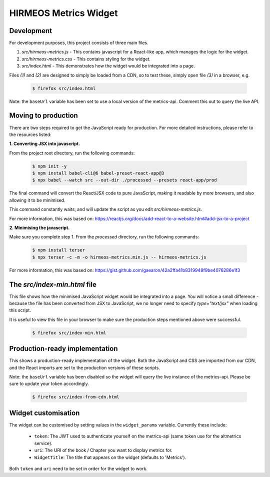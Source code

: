 HIRMEOS Metrics Widget
======================

Development
-----------

For development purposes, this project consists of three main files.

1) *src/hirmeos-metrics.js* - This contains javascript for a React-like
   app, which manages the logic for the widget.

2) *src/hirmeos-metrics.css* - This contains styling for the widget.

3) *src/index.html* - This demonstrates how the widget would be
   integrated into a page.

Files *(1)* and *(2)* are designed to simply be loaded from a CDN, so to test
these, simply open file *(3)* in a browser, e.g.

  .. code-block:: bash

    $ firefox src/index.html

Note: the ``baseUrl`` variable has been set to use a local version of the \
metrics-api. Comment this out to query the live API.


Moving to production
--------------------

There are two steps required to get the JavaScript ready for production.
For more detailed instructions, please refer to the resources listed:

**1. Converting JSX into javascript.**

From the project root directory, run the following commands:

  .. code-block:: bash

    $ npm init -y
    $ npm install babel-cli@6 babel-preset-react-app@3
    $ npx babel --watch src --out-dir ./processed --presets react-app/prod

The final command will convert the React/JSX code to pure JavaScript, making
it readable by more browsers, and also allowing it to be minimised.

This command constantly waits, and will update the script as you edit
`src/hirmeos-metrics.js`.

For more information, this was based on:
https://reactjs.org/docs/add-react-to-a-website.html#add-jsx-to-a-project


**2. Minimising the javascript.**

Make sure you complete step 1. From the *processed* directory, run the
following commands:

  .. code-block:: bash

    $ npm install terser
    $ npx terser -c -m -o hirmeos-metrics.min.js -- hirmeos-metrics.js

For more information, this was based on:
https://gist.github.com/gaearon/42a2ffa41b8319948f9be4076286e1f3


The *src/index-min.html* file
-----------------------------

This file shows how the minimised JavaScript widget would be integrated
into a page. You will notice a small difference - because the file has been
converted from JSX to JavaScript, we no longer need to specify *type="text/jsx"* 
when loading this script.

It is useful to view this file in your browser to make sure the
production steps mentioned above were successful.

  .. code-block:: bash

    $ firefox src/index-min.html


Production-ready implementation
-------------------------------

This shows a production-ready implementation of the widget. Both the JavaScript
and CSS are imported from our CDN, and the React imports are set to the
production versions of these scripts.

Note: the ``baseUrl`` variable has been disabled so the widget will query the
live instance of the metrics-api. Please be sure to update your token
accordingly.

  .. code-block:: bash

    $ firefox src/index-from-cdn.html



Widget customisation
--------------------

The widget can be customised by setting values in the ``widget_params``
variable. Currently these include:

    - ``token``: The JWT used to authenticate yourself on the metrics-api
      (same token use for the altmetrics service).

    - ``uri``: The URI of the book / Chapter you want to display metrics for.

    - ``WidgetTitle``: The title that appears on the widget (defaults to
      'Metrics').

Both ``token`` and ``uri`` need to be set in order for the widget to work.
